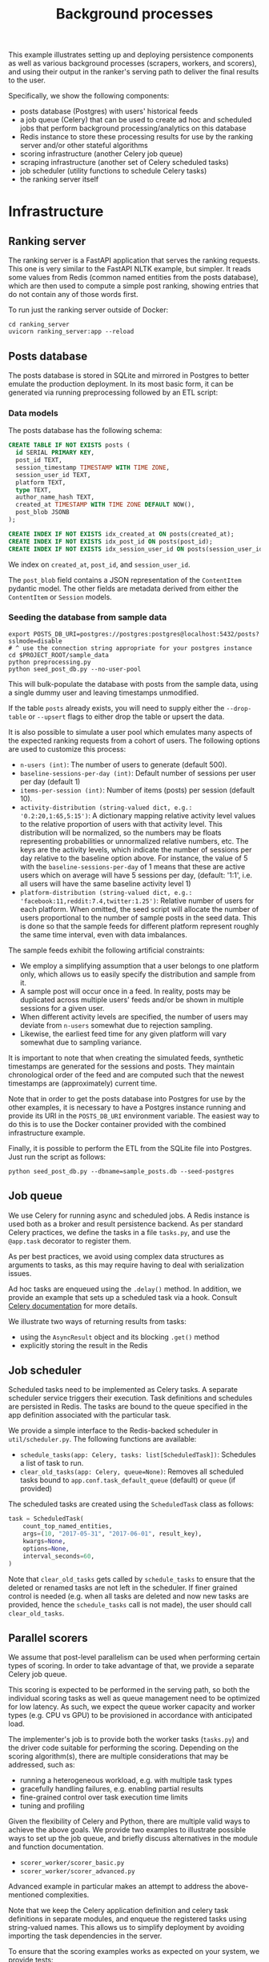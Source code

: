 #+title: Background processes

This example illustrates setting up and deploying persistence components as well
as various background processes (scrapers, workers, and scorers), and using
their output in the ranker's serving path to deliver the final results to the
user.

Specifically, we show the following components:
- posts database (Postgres) with users' historical feeds
- a job queue (Celery) that can be used to create ad hoc and scheduled jobs that
  perform background processing/analytics on this database
- Redis instance to store these processing results for use by the ranking server
  and/or other stateful algorithms
- scoring infrastructure (another Celery job queue)
- scraping infrastructure (another set of Celery scheduled tasks)
- job scheduler (utility functions to schedule Celery tasks)
- the ranking server itself

* Infrastructure

** Ranking server

The ranking server is a FastAPI application that serves the ranking requests. This
one is very similar to the FastAPI NLTK example, but simpler. It reads some values
from Redis (common named entities from the posts database), which are then used to
compute a simple post ranking, showing entries that do not contain any of those words
first.

To run just the ranking server outside of Docker:

#+begin_src shell
cd ranking_server
uvicorn ranking_server:app --reload
#+end_src

** Posts database

The posts database is stored in SQLite and mirrored in Postgres to better
emulate the production deployment. In its most basic form, it can be generated
via running preprocessing followed by an ETL script:

*** Data models

The posts database has the following schema:

#+begin_src sql
CREATE TABLE IF NOT EXISTS posts (
  id SERIAL PRIMARY KEY,
  post_id TEXT,
  session_timestamp TIMESTAMP WITH TIME ZONE,
  session_user_id TEXT,
  platform TEXT,
  type TEXT,
  author_name_hash TEXT,
  created_at TIMESTAMP WITH TIME ZONE DEFAULT NOW(),
  post_blob JSONB
);

CREATE INDEX IF NOT EXISTS idx_created_at ON posts(created_at);
CREATE INDEX IF NOT EXISTS idx_post_id ON posts(post_id);
CREATE INDEX IF NOT EXISTS idx_session_user_id ON posts(session_user_id);
#+end_src

We index on ~created_at~, ~post_id~, and ~session_user_id~.

The ~post_blob~ field contains a JSON representation of the ~ContentItem~
pydantic model. The other fields are metadata derived from either the
~ContentItem~ or ~Session~ models.

*** Seeding the database from sample data

#+begin_src shell
export POSTS_DB_URI=postgres://postgres:postgres@localhost:5432/posts?sslmode=disable
# ^ use the connection string appropriate for your postgres instance
cd $PROJECT_ROOT/sample_data
python preprocessing.py
python seed_post_db.py --no-user-pool
#+end_src

This will bulk-populate the database with posts from the sample data, using a
single dummy user and leaving timestamps unmodified.

If the table ~posts~ already exists, you will need to supply either the
~--drop-table~ or ~--upsert~ flags to either drop the table or upsert the data.

It is also possible to simulate a user pool which emulates many aspects of the
expected ranking requests from a cohort of users. The following options are used
to customize this process:

- ~n-users (int)~: The number of users to generate (default 500).
- ~baseline-sessions-per-day (int)~: Default number of sessions per user per day (default 1)
- ~items-per-session (int)~: Number of items (posts) per session (default 10).
- ~activity-distribution (string-valued dict, e.g.: '0.2:20,1:65,5:15')~:
      A dictionary mapping relative activity level values to the relative proportion
      of users with that activity level. This distribution will be normalized, so
      the numbers may be floats representing probabilities or unnormalized relative
      numbers, etc.  The keys are the activity levels, which indicate the number of
      sessions per day relative to the baseline option above. For instance, the
      value of 5 with the ~baseline-sessions-per-day~ of 1 means that these are
      active users which on average will have 5 sessions per day,  (default: '1:1',
      i.e. all users will have the same baseline activity level 1)
- ~platform-distribution (string-valued dict, e.g.: 'facebook:11,reddit:7.4,twitter:1.25')~:
      Relative number of users for each platform. When omitted, the seed script
      will allocate the number of users proportional to the number of sample posts
      in the seed data. This is done so that the sample feeds for different platform
      represent roughly the same time interval, even with data imbalances.

The sample feeds exhibit the following artificial constraints:
- We employ a simplifying assumption that a user belongs to one platform only,
  which allows us to easily specify the distribution and sample from it.
- A sample post will occur once in a feed. In reality, posts may be duplicated
  across multiple users' feeds and/or be shown in multiple sessions for a given user.
- When different activity levels are specified, the number of users may deviate
  from ~n-users~ somewhat due to rejection sampling.
- Likewise, the earliest feed time for any given platform will vary somewhat due
  to sampling variance.

It is important to note that when creating the simulated feeds, synthetic
timestamps are generated for the sessions and posts. They maintain chronological
order of the feed and are computed such that the newest timestamps are
(approximately) current time.

Note that in order to get the posts database into Postgres for use by the other
examples, it is necessary to have a Postgres instance running and provide its
URI in the ~POSTS_DB_URI~ environment variable. The easiest way to do this is to use
the Docker container provided with the combined infrastructure example.

Finally, it is possible to perform the ETL from the SQLite file into Postgres.
Just run the script as follows:

#+begin_src shell
python seed_post_db.py --dbname=sample_posts.db --seed-postgres
#+end_src

** Job queue

We use Celery for running async and scheduled jobs. A Redis instance is used
both as a broker and result persistence backend. As per standard Celery
practices, we define the tasks in a file ~tasks.py~, and use the ~@app.task~
decorator to register them.

As per best practices, we avoid using complex data structures as arguments to
tasks, as this may require having to deal with serialization issues.

Ad hoc tasks are enqueued using the ~.delay()~ method.
In addition, we provide an example that sets up a scheduled task via a hook.
Consult [[https://docs.celeryq.dev/en/stable/userguide/periodic-tasks.html][Celery documentation]] for more details.

We illustrate two ways of returning results from tasks:
- using the ~AsyncResult~ object and its blocking ~.get()~ method
- explicitly storing the result in the Redis

** Job scheduler

Scheduled tasks need to be implemented as Celery tasks. A separate scheduler service
triggers their execution. Task definitions and schedules are persisted in Redis.
The tasks are bound to the queue specified in the app definition associated with the
particular task.

We provide a simple interface to the Redis-backed scheduler in ~util/scheduler.py~.
The following functions are available:

- ~schedule_tasks(app: Celery, tasks: list[ScheduledTask])~:
  Schedules a list of task to run.
- ~clear_old_tasks(app: Celery, queue=None)~:
  Removes all scheduled tasks bound to ~app.conf.task_default_queue~ (default) or
  ~queue~ (if provided)

The scheduled tasks are created using the ~ScheduledTask~ class as follows:

#+begin_src python
task = ScheduledTask(
    count_top_named_entities,
    args=(10, "2017-05-31", "2017-06-01", result_key),
    kwargs=None,
    options=None,
    interval_seconds=60,
)
#+end_src

Note that ~clear_old_tasks~ gets called by ~schedule_tasks~ to ensure that the
deleted or renamed tasks are not left in the scheduler. If finer grained control
is needed (e.g. when all tasks are deleted and now new tasks are provided, hence
the ~schedule_tasks~ call is not made), the user should call ~clear_old_tasks~.

** Parallel scorers

We assume that post-level parallelism can be used when performing certain types
of scoring. In order to take advantage of that, we provide a separate Celery job queue.

This scoring is expected to be performed in the serving path, so both the
individual scoring tasks as well as queue management need to be optimized for
low latency. As such, we expect the queue worker capacity and worker types
(e.g. CPU vs GPU) to be provisioned in accordance with anticipated load.

The implementer's job is to provide both the worker tasks (~tasks.py~) and the
driver code suitable for performing the scoring. Depending on the scoring
algorithm(s), there are multiple considerations that may be addressed, such as:

 - running a heterogeneous workload, e.g. with multiple task types
 - gracefully handling failures, e.g. enabling partial results
 - fine-grained control over task execution time limits
 - tuning and profiling

Given the flexibility of Celery and Python, there are multiple valid ways to
achieve the above goals. We provide two examples to illustrate possible ways
to set up the job queue, and briefly discuss alternatives in the module and
function documentation.

 - ~scorer_worker/scorer_basic.py~
 - ~scorer_worker/scorer_advanced.py~

Advanced example in particular makes an attempt to address the above-mentioned
complexities.

Note that we keep the Celery application definition and celery task definitions
in separate modules, and enqueue the registered tasks using string-valued names.
This allows us to simplify deployment by avoiding importing the task
dependencies in the server.

To ensure that the scoring examples works as expected on your system, we provide
tests:

#+begin_src shell
cd scorer_worker
make test
#+end_src

** Scrapers

Please see ~scraper_worker/README.org~

** Redis

A Redis instance is used not only as part of Celery deployment, but also as a
general-purpose data store for persisting and consuming results of async
processing. Because of memory constraints, it is discouraged to store
large result sets in Redis.

Redis is the primary way that your offline tasks will communicate with the components
in the serving path.

If your Celery jobs need to store large intermediate results, you may want to consider
changing the backend so as to not overload the Redis instance. For example, you could
use the SQLAlchemy backend to store results in a local database file. You can assume
that you will have a single worker host, so the local filesystem is a fine place for
data that is not needed outside the worker.

* Setting up your environment

The combined example relies on the following:
- docker compose to run Redis, Celery and Postgres
- an assortment of Python libraries, including celery, redis-py, pytest, pandas,
  nltk, etc.
- sample data (see "Running tests" below)

You will need to use a virtual environment using your preferred tool. We
recommend Poetry, as this is what the PRC infrastructure team is currently
using. Please ensure your Poetry version is at least 1.8.3.

When setting up this project for the first time, at the repo root, run

: poetry install --no-root

This will install only the dependencies listed in pyproject.toml without trying
to install the current project as a package.

For Conda users, you may refer to ~environment.yml~.
To use it: ~conda env create -f environment.yml~
To re-export dependencies, use ~conda env export > environment.yml~.
Please note that Conda flows are no longer maintained and we don't guarantee
that this file is up to date.

* Running tests

We provide a makefile to run tests. You can run the tests using ~make test~ in
repo root.

This will spin up Redis + db containers, run the tests, and tear down the containers.
Running this command is a good way to ensure that your environment is set up correctly.

Be aware that due to the way pytest interacts with Celery, you need to ensure
that no other Celery workers are running when you run the tests.

Note also that test code runs outside docker, therefore Redis and Postgres are
made available in the localhost test environment via port mappings in the docker
compose file.

Test rely on sample data being present in a test database (~posts_test_db~).
Note that this is a /different/ database from the one discuss in the /sample
data/ section above, and contains a small subset of test records.

We provide a script that seeds both the test database and the sample posts
database (with a simulated user pool). You are welcome to adjust the sample post
database seeding process as best fits your needs. This script is available as
~ci.sh~, and is best executed as ~make ci~ in repo root, as it relies on the db container.

Simplified script is reproduced below for your reference:

#+begin_src bash
# Postgres connection setup. This will depend on your specific port mappings
# and other settings.
PGHOST=localhost
PGPORT=5435

PGDB_PYTEST_TESTS=posts_test_db
PGDB_SAMPLE_DATA=posts

POSTS_DB_URI_PYTEST_TESTS=postgresql://postgres:postgres@${PGHOST}:${PGPORT}/${PGDB_PYTEST_TESTS}
export POSTS_DB_URI=postgresql://postgres:postgres@${PGHOST}:${PGPORT}/${PGDB_SAMPLE_DATA}

cd "${PROJECT_ROOT}/sample_data" || exit 1

POSTS_DB_URI=${POSTS_DB_URI_PYTEST_TESTS} poetry run python seed_post_db.py --dbname ${TEST_POSTS_DB} --seed-postgres

# Setup sample posts database
# This simulates a pool of 500 users with varying activity levels.

poetry run python seed_post_db.py --n-users=500 --activity-distribution=0.2:20,1:65,5:15
#+end_src

* Running examples

1. Launch Celery, Redis, and FastAPI using ~make run~ or ~docker compose up --build~.
2. Run the sample tasks via ~python worker.py~.
